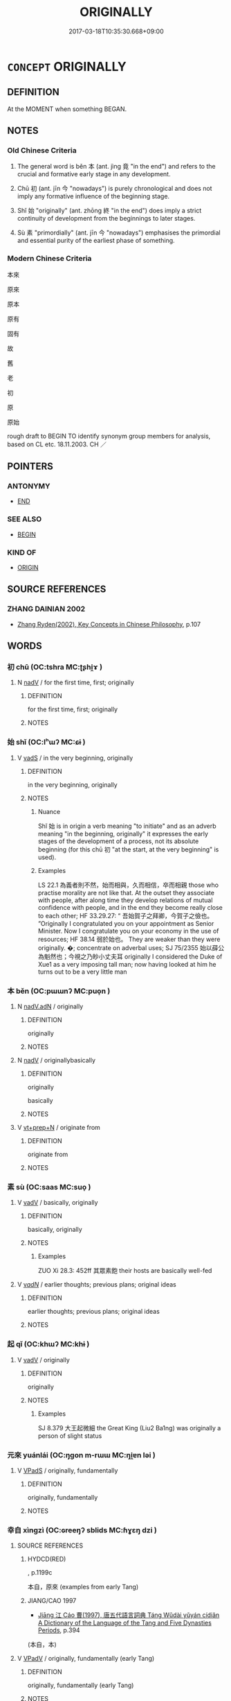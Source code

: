 # -*- mode: mandoku-tls-view -*-
#+TITLE: ORIGINALLY
#+DATE: 2017-03-18T10:35:30.668+09:00        
#+STARTUP: content
* =CONCEPT= ORIGINALLY
:PROPERTIES:
:CUSTOM_ID: uuid-a8d8545b-dbfa-4288-a9c9-09add1af816a
:SYNONYM+:  AT) FIRST
:SYNONYM+:  IN/AT THE BEGINNING
:SYNONYM+:  TO BEGIN WITH
:SYNONYM+:  INITIALLY
:SYNONYM+:  IN THE FIRST PLACE
:SYNONYM+:  AT THE OUTSET
:TR_ZH: 本來
:TR_OCH: 本
:END:
** DEFINITION

At the MOMENT when something BEGAN.

** NOTES

*** Old Chinese Criteria
1. The general word is běn 本 (ant. jìng 竟 "in the end") and refers to the crucial and formative early stage in any development.

2. Chū 初 (ant. jīn 今 "nowadays") is purely chronological and does not imply any formative influence of the beginning stage.

3. Shǐ 始 "originally" (ant. zhōng 終 "in the end") does imply a strict continuity of development from the beginnings to later stages.

4. Sù 素 "primordially" (ant. jīn 今 "nowadays") emphasises the primordial and essential purity of the earliest phase of something.

*** Modern Chinese Criteria
本來

原來

原本

原有

固有

故

舊

老

初

原

原始

rough draft to BEGIN TO identify synonym group members for analysis, based on CL etc. 18.11.2003. CH ／

** POINTERS
*** ANTONYMY
 - [[tls:concept:END][END]]

*** SEE ALSO
 - [[tls:concept:BEGIN][BEGIN]]

*** KIND OF
 - [[tls:concept:ORIGIN][ORIGIN]]

** SOURCE REFERENCES
*** ZHANG DAINIAN 2002
 - [[cite:ZHANG-DAINIAN-2002][Zhang  Ryden(2002), Key Concepts in Chinese Philosophy]], p.107

** WORDS
   :PROPERTIES:
   :VISIBILITY: children
   :END:
*** 初 chū (OC:tshra MC:ʈʂhi̯ɤ )
:PROPERTIES:
:CUSTOM_ID: uuid-be93669d-8c4e-4a0c-8112-eb15891dc289
:Char+: 初(18,5/7) 
:GY_IDS+: uuid-c97d6d15-43b5-42e1-9b7e-937db28c906a
:PY+: chū     
:OC+: tshra     
:MC+: ʈʂhi̯ɤ     
:END: 
**** N [[tls:syn-func::#uuid-91666c59-4a69-460f-8cd3-9ddbff370ae5][nadV]] / for the first time, first; originally
:PROPERTIES:
:CUSTOM_ID: uuid-4868735e-a96b-4bd9-bcd6-df1dfa08c06d
:END:
****** DEFINITION

for the first time, first; originally

****** NOTES

*** 始 shǐ (OC:lʰɯʔ MC:ɕɨ )
:PROPERTIES:
:CUSTOM_ID: uuid-98783d19-5500-467f-b36b-405de2ae57ae
:Char+: 始(38,5/8) 
:GY_IDS+: uuid-a148ce2d-fb75-42e9-844f-b9cea352ffdd
:PY+: shǐ     
:OC+: lʰɯʔ     
:MC+: ɕɨ     
:END: 
**** V [[tls:syn-func::#uuid-16ca95ce-1240-4773-8697-b6f5183ac53d][vadS]] / in the very beginning, originally
:PROPERTIES:
:CUSTOM_ID: uuid-4d7c1ec2-3fe8-4d1f-b49d-3d2f68a25a82
:WARRING-STATES-CURRENCY: 3
:END:
****** DEFINITION

in the very beginning, originally

****** NOTES

******* Nuance
Shǐ 始 is in origin a verb meaning "to initiate" and as an adverb meaning "in the beginning, originally" it expresses the early stages of the development of a process, not its absolute beginning (for this chū 初 "at the start, at the very beginning" is used).

******* Examples
LS 22.1 為義者則不然，始而相與，久而相信，卒而相親 those who practise morality are not like that. At the outset they associate with people, after along time they develop relations of mutual confidence with people, and in the end they become really close to each other; HF 33.29.27: “ 吾始賀子之拜卿，今賀子之儉也。 ”Originally I congratulated you on your appointment as Senior Minister. Now I congratulate you on your economy in the use of resources; HF 38.14 弱於始也。 They are weaker than they were originally. �; concentrate on adverbal uses; SJ 75/2355 始以薛公為魁然也；今視之乃眇小丈夫耳 originally I considered the Duke of Xue1 as a very imposing tall man; now having looked at him he turns out to be a very little man

*** 本 běn (OC:pɯɯnʔ MC:puo̝n )
:PROPERTIES:
:CUSTOM_ID: uuid-17eff37c-2b03-4dee-9554-e24d11808d35
:Char+: 本(75,1/5) 
:GY_IDS+: uuid-b244418b-afd6-4459-bfe1-098cf5a689fe
:PY+: běn     
:OC+: pɯɯnʔ     
:MC+: puo̝n     
:END: 
**** N [[tls:syn-func::#uuid-b421e407-b49e-4695-83eb-deff9eb3aaf5][nadV.adN]] / originally
:PROPERTIES:
:CUSTOM_ID: uuid-c67b8805-748b-4f42-ba30-f28c025b9ead
:END:
****** DEFINITION

originally

****** NOTES

**** N [[tls:syn-func::#uuid-91666c59-4a69-460f-8cd3-9ddbff370ae5][nadV]] / originallybasically
:PROPERTIES:
:CUSTOM_ID: uuid-587c080e-ea41-4377-ae8c-68208178b550
:WARRING-STATES-CURRENCY: 5
:END:
****** DEFINITION

originally

basically

****** NOTES

**** V [[tls:syn-func::#uuid-739c24ae-d585-4fff-9ac2-2547b1050f16][vt+prep+N]] / originate from
:PROPERTIES:
:CUSTOM_ID: uuid-05c59b90-25ec-43a8-be6b-3b227b7d0013
:WARRING-STATES-CURRENCY: 3
:END:
****** DEFINITION

originate from

****** NOTES

*** 素 sù (OC:saas MC:suo̝ )
:PROPERTIES:
:CUSTOM_ID: uuid-68fb136e-92a4-4491-8ce4-1c55b7b13341
:Char+: 素(120,4/10) 
:GY_IDS+: uuid-a38aaea9-d546-43e3-ac79-3b0746e6671d
:PY+: sù     
:OC+: saas     
:MC+: suo̝     
:END: 
**** V [[tls:syn-func::#uuid-2a0ded86-3b04-4488-bb7a-3efccfa35844][vadV]] / basically, originally
:PROPERTIES:
:CUSTOM_ID: uuid-2b01a1c8-30f3-4e26-891d-d5f252b83048
:REGISTER: 1
:WARRING-STATES-CURRENCY: 4
:END:
****** DEFINITION

basically, originally

****** NOTES

******* Examples
ZUO Xi 28.3: 452ff 其眾素飽 their hosts are basically well-fed

**** V [[tls:syn-func::#uuid-a7e8eabf-866e-42db-88f2-b8f753ab74be][v/adN/]] / earlier thoughts; previous plans; original ideas
:PROPERTIES:
:CUSTOM_ID: uuid-9063f42b-b2b9-475f-91d0-6550a22708e2
:END:
****** DEFINITION

earlier thoughts; previous plans; original ideas

****** NOTES

*** 起 qǐ (OC:khɯʔ MC:khɨ )
:PROPERTIES:
:CUSTOM_ID: uuid-55ff8a88-185b-4fc0-9788-e435b984df52
:Char+: 起(156,3/10) 
:GY_IDS+: uuid-470cc13a-a1eb-46a0-9414-80ab635b9949
:PY+: qǐ     
:OC+: khɯʔ     
:MC+: khɨ     
:END: 
**** V [[tls:syn-func::#uuid-2a0ded86-3b04-4488-bb7a-3efccfa35844][vadV]] / originally
:PROPERTIES:
:CUSTOM_ID: uuid-76440b50-3f2e-4883-ae27-48e0bab63888
:WARRING-STATES-CURRENCY: 3
:END:
****** DEFINITION

originally

****** NOTES

******* Examples
SJ 8.379 大王起微細 the Great King (Liu2 Ba1ng) was originally a person of slight status

*** 元來 yuánlái (OC:ŋɡon m-rɯɯ MC:ŋi̯ɐn ləi )
:PROPERTIES:
:CUSTOM_ID: uuid-89d8f853-7326-4d8d-be3b-d5bebf984dff
:Char+: 元(10,2/4) 來(9,6/8) 
:GY_IDS+: uuid-a1d09b8d-ed3d-4d4d-ac7e-42ea17e350f7 uuid-9ef8de95-a9bb-45e9-a9eb-4ba693fb26c6
:PY+: yuán lái    
:OC+: ŋɡon m-rɯɯ    
:MC+: ŋi̯ɐn ləi    
:END: 
**** V [[tls:syn-func::#uuid-efe577d1-de70-4d80-84d0-e92f482f3f3d][VPadS]] / originally, fundamentally
:PROPERTIES:
:CUSTOM_ID: uuid-4da0891e-8266-4154-b112-0b5974451f4e
:END:
****** DEFINITION

originally, fundamentally

****** NOTES

*** 幸自 xìngzì (OC:ɢreeŋʔ sblids MC:ɦɣɛŋ dzi )
:PROPERTIES:
:CUSTOM_ID: uuid-0fcf1910-eba6-4969-b9fd-40956c316958
:Char+: 幸(51,5/8) 自(132,0/6) 
:GY_IDS+: uuid-e9fdef65-e690-4992-8359-89797217f567 uuid-27f414fe-6bec-4eef-88d1-0e87a4bfbc33
:PY+: xìng zì    
:OC+: ɢreeŋʔ sblids    
:MC+: ɦɣɛŋ dzi    
:END: 
**** SOURCE REFERENCES
***** HYDCD(RED)
, p.1199c


本自，原來 (examples from early Tang)

***** JIANG/CAO 1997
 - [[cite:JIANG/CAO-1997][Jiāng 江 Cáo 曹(1997), 唐五代語言詞典 Táng Wǔdài yǔyán cídiǎn A Dictionary of the Language of the Tang and Five Dynasties Periods]], p.394
 (本自，本)
**** V [[tls:syn-func::#uuid-819e81af-c978-4931-8fd2-52680e097f01][VPadV]] / originally, fundamentally (early Tang)
:PROPERTIES:
:CUSTOM_ID: uuid-dc1f9f37-daff-488d-a402-13e0527bd8af
:END:
****** DEFINITION

originally, fundamentally (early Tang)

****** NOTES

*** 本來 běnlái (OC:pɯɯnʔ m-rɯɯ MC:puo̝n ləi )
:PROPERTIES:
:CUSTOM_ID: uuid-8be5ec35-5cbc-43f9-a1bb-b285e3aa24e5
:Char+: 本(75,1/5) 來(9,6/8) 
:GY_IDS+: uuid-b244418b-afd6-4459-bfe1-098cf5a689fe uuid-9ef8de95-a9bb-45e9-a9eb-4ba693fb26c6
:PY+: běn lái    
:OC+: pɯɯnʔ m-rɯɯ    
:MC+: puo̝n ləi    
:END: 
**** V [[tls:syn-func::#uuid-819e81af-c978-4931-8fd2-52680e097f01][VPadV]] / (since the origin >) originally
:PROPERTIES:
:CUSTOM_ID: uuid-bc196055-61af-4d56-82a0-48ef9ad42a14
:END:
****** DEFINITION

(since the origin >) originally

****** NOTES

*** 本自 běnzì (OC:pɯɯnʔ sblids MC:puo̝n dzi )
:PROPERTIES:
:CUSTOM_ID: uuid-7e234dfc-e1d4-4027-9e2b-76a3befbdd30
:Char+: 本(75,1/5) 自(132,0/6) 
:GY_IDS+: uuid-b244418b-afd6-4459-bfe1-098cf5a689fe uuid-27f414fe-6bec-4eef-88d1-0e87a4bfbc33
:PY+: běn zì    
:OC+: pɯɯnʔ sblids    
:MC+: puo̝n dzi    
:END: 
**** V [[tls:syn-func::#uuid-819e81af-c978-4931-8fd2-52680e097f01][VPadV]] / from its origin > from birth, inherently, fundamentally; basically; naturally
:PROPERTIES:
:CUSTOM_ID: uuid-f9643fdf-ca6d-4d2e-bddf-cdc8832ba8ee
:END:
****** DEFINITION

from its origin > from birth, inherently, fundamentally; basically; naturally

****** NOTES

*** 窮本 qióngběn (OC:ɡʷɯŋ pɯɯnʔ MC:guŋ puo̝n )
:PROPERTIES:
:CUSTOM_ID: uuid-d6be59f9-0b2f-4cfb-a8ae-87adad75c38e
:Char+: 窮(116,10/15) 本(75,1/5) 
:GY_IDS+: uuid-2c7330a4-f3d2-4f87-abf9-aaa58bc36498 uuid-b244418b-afd6-4459-bfe1-098cf5a689fe
:PY+: qióng běn    
:OC+: ɡʷɯŋ pɯɯnʔ    
:MC+: guŋ puo̝n    
:END: 
**** V [[tls:syn-func::#uuid-819e81af-c978-4931-8fd2-52680e097f01][VPadV]] {[[tls:sem-feat::#uuid-dcdf1d0d-3149-4d15-9abe-7cfe96419413][logic]]} / investigating the origin > originally, fundamentally
:PROPERTIES:
:CUSTOM_ID: uuid-bb8435ed-bd70-46c3-83c4-e60a71d5d1db
:END:
****** DEFINITION

investigating the origin > originally, fundamentally

****** NOTES

*** 窮源 qióngyuán (OC:ɡʷɯŋ ŋɡon MC:guŋ ŋi̯ɐn )
:PROPERTIES:
:CUSTOM_ID: uuid-d4d87cd1-54ae-4160-a525-20b095e47158
:Char+: 窮(116,10/15) 源(85,10/13) 
:GY_IDS+: uuid-2c7330a4-f3d2-4f87-abf9-aaa58bc36498 uuid-fd37e7bf-3e07-40e1-9168-60d3840b6d6d
:PY+: qióng yuán    
:OC+: ɡʷɯŋ ŋɡon    
:MC+: guŋ ŋi̯ɐn    
:END: 
**** V [[tls:syn-func::#uuid-819e81af-c978-4931-8fd2-52680e097f01][VPadV]] {[[tls:sem-feat::#uuid-dcdf1d0d-3149-4d15-9abe-7cfe96419413][logic]]} / invesitgating it to the origin > originally > as a mastter of fact (based on the evidence)
:PROPERTIES:
:CUSTOM_ID: uuid-865ac7fb-c315-4116-a53b-f0a4436e6772
:END:
****** DEFINITION

invesitgating it to the origin > originally > as a mastter of fact (based on the evidence)

****** NOTES

*** 先 xiān (OC:sɯɯn MC:sen )
:PROPERTIES:
:CUSTOM_ID: uuid-33714578-802a-46a3-8a18-d1405d1e9d06
:Char+: 先(10,4/6) 
:GY_IDS+: uuid-47a907fc-4406-4989-8f07-06b3559d7cf9
:PY+: xiān     
:OC+: sɯɯn     
:MC+: sen     
:END: 
**** V [[tls:syn-func::#uuid-2a0ded86-3b04-4488-bb7a-3efccfa35844][vadV]] / 
:PROPERTIES:
:CUSTOM_ID: uuid-2b0bea46-2871-42b9-8175-228000228991
:END:
****** DEFINITION



****** NOTES

** BIBLIOGRAPHY
bibliography:../core/tlsbib.bib
